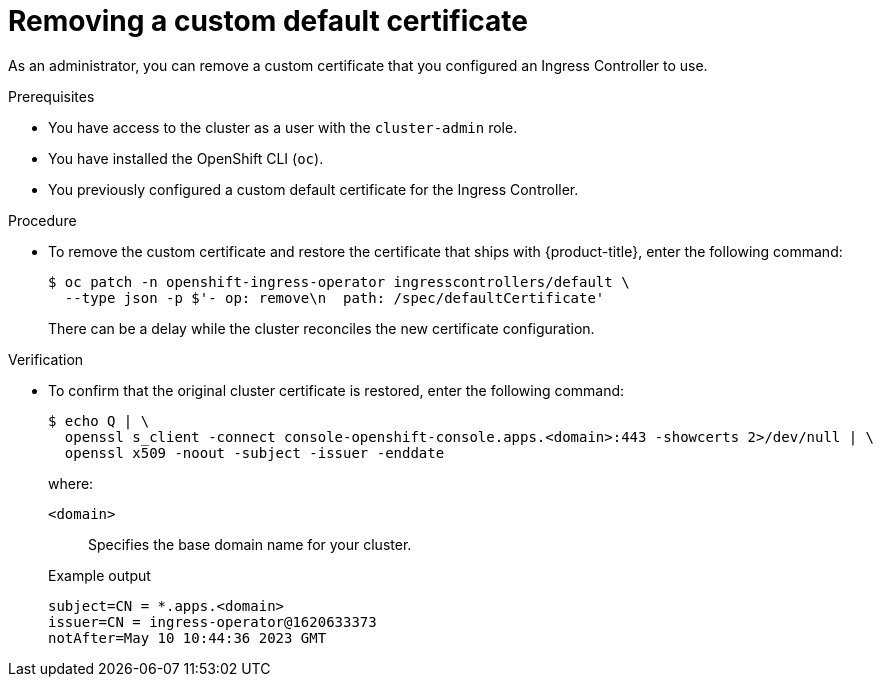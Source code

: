 // Module included in the following assemblies:
//
// * networking/ingress-operator.adoc

[id="nw-ingress-custom-default-certificate-remove_{context}"]
= Removing a custom default certificate

[role="_abstract"]
As an administrator, you can remove a custom certificate that you configured an Ingress Controller to use.

.Prerequisites

* You have access to the cluster as a user with the `cluster-admin` role.
* You have installed the OpenShift CLI (`oc`).
* You previously configured a custom default certificate for the Ingress Controller.

.Procedure

* To remove the custom certificate and restore the certificate that ships with {product-title}, enter the following command:
+
[source,terminal]
----
$ oc patch -n openshift-ingress-operator ingresscontrollers/default \
  --type json -p $'- op: remove\n  path: /spec/defaultCertificate'
----
+
There can be a delay while the cluster reconciles the new certificate configuration.

.Verification

* To confirm that the original cluster certificate is restored, enter the following command:
+
[source,terminal]
----
$ echo Q | \
  openssl s_client -connect console-openshift-console.apps.<domain>:443 -showcerts 2>/dev/null | \
  openssl x509 -noout -subject -issuer -enddate
----
+
where:
+
--
`<domain>`:: Specifies the base domain name for your cluster.
--
+
.Example output
[source,text]
----
subject=CN = *.apps.<domain>
issuer=CN = ingress-operator@1620633373
notAfter=May 10 10:44:36 2023 GMT
----
